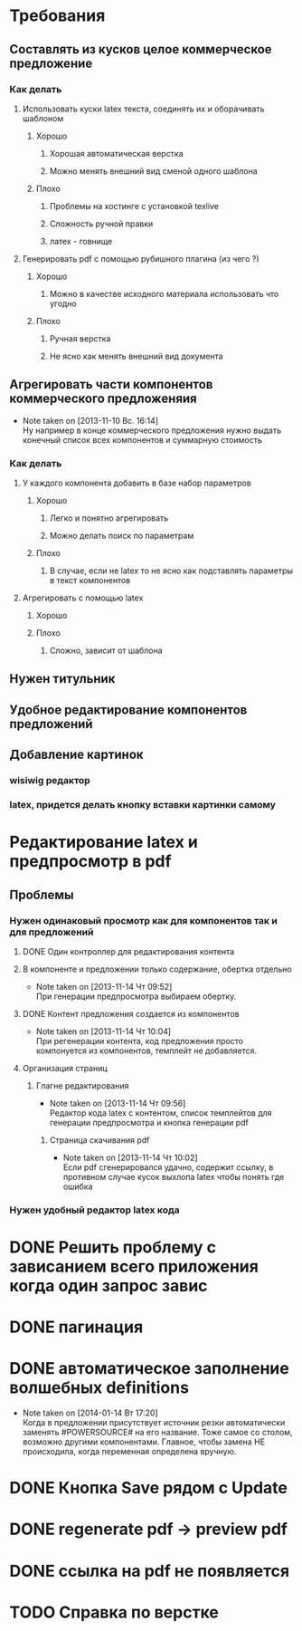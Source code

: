 

* Требования
** Составлять из кусков целое коммерческое предложение
*** Как делать
**** Использовать куски latex текста, соединять их и оборачивать шаблоном
***** Хорошо
****** Хорошая автоматическая верстка
****** Можно менять внешний вид сменой одного шаблона
***** Плохо
****** Проблемы на хостинге с установкой texlive
****** Сложность ручной правки
****** латех - говнище
**** Генерировать pdf с помощью рубишного плагина (из чего ?)
***** Хорошо
****** Можно в качестве исходного материала использовать что угодно
***** Плохо
****** Ручная верстка
****** Не ясно как менять внешний вид документа
** Агрегировать части компонентов коммерческого предложеняия
   - Note taken on [2013-11-10 Вс. 16:14] \\
     Ну например в конце коммерческого предложения нужно
     выдать конечный список всех компонентов и суммарную
     стоимость
*** Как делать
**** У каждого компонента добавить в базе набор параметров
***** Хорошо
****** Легко и понятно агрегировать
****** Можно делать поиск по параметрам
***** Плохо
****** В случае, если не latex то не ясно как подставлять параметры в текст компонентов
**** Агрегировать с помощью latex
***** Хорошо
***** Плохо
****** Сложно, зависит от шаблона
** Нужен титульник
** Удобное редактирование компонентов предложений
** Добавление картинок
*** wisiwig редактор
*** latex, придется делать кнопку вставки картинки самому

* Редактирование latex и предпросмотр в pdf
** Проблемы
*** Нужен одинаковый просмотр как для компонентов так и для предложений
**** DONE Один контроллер для редактирования контента
**** В компоненте и предложении только содержание, обертка отдельно
     - Note taken on [2013-11-14 Чт 09:52] \\
       При генерации предпросмотра выбираем обертку.
**** DONE Контент предложения создается из компонентов
     - Note taken on [2013-11-14 Чт 10:04] \\
       При регенерации контента, код предложения просто
       компонуется из компонентов, темплейт не добавляется.
**** Организация страниц
***** Глагне редактирования
      - Note taken on [2013-11-14 Чт 09:56] \\
        Редактор кода latex с контентом, список темплейтов для
        генерации предпросмотра и кнопка генерации pdf
****** Страница скачивания pdf
       - Note taken on [2013-11-14 Чт 10:02] \\
         Если pdf сгенерировался удачно, содержит ссылку, в
         противном случае кусок выхлопа latex чтобы понять где ошибка
*** Нужен удобный редактор latex кода

* DONE Решить проблему с зависанием всего приложения когда один запрос завис

* DONE пагинация
* DONE автоматическое заполнение волшебных definitions
  - Note taken on [2014-01-14 Вт 17:20] \\
    Когда в предложении присутствует источник резки
    автоматически заменять #POWERSOURCE# на его
    название. Тоже самое со столом, возможно другими
    компонентами. Главное, чтобы замена НЕ происходила,
    когда переменная определена вручную.
* DONE Кнопка Save рядом с Update
* DONE regenerate pdf -> preview pdf
* DONE ссылка на pdf не появляется
* TODO Справка по верстке
